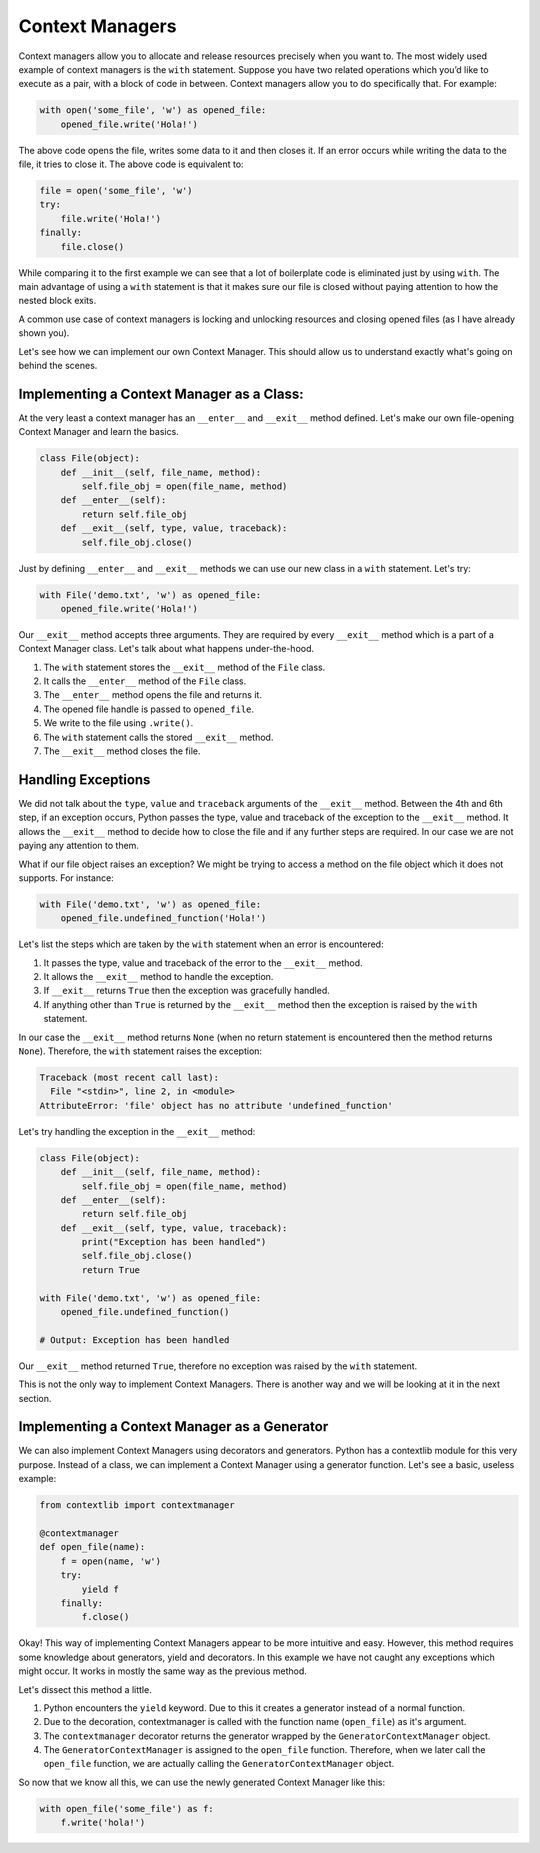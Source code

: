 Context Managers
----------------

Context managers allow you to allocate and release resources precisely
when you want to. The most widely used example of context managers is
the ``with`` statement. Suppose you have two related operations which
you’d like to execute as a pair, with a block of code in between.
Context managers allow you to do specifically that. For example:

.. code:: python

    with open('some_file', 'w') as opened_file:
        opened_file.write('Hola!')

The above code opens the file, writes some data to it and then closes
it. If an error occurs while writing the data to the file, it tries to
close it. The above code is equivalent to:

.. code:: python

    file = open('some_file', 'w')
    try:
        file.write('Hola!')
    finally:
        file.close()

While comparing it to the first example we can see that a lot of
boilerplate code is eliminated just by using ``with``. The main
advantage of using a ``with`` statement is that it makes sure our file
is closed without paying attention to how the nested block exits.

A common use case of context managers is locking and unlocking resources
and closing opened files (as I have already shown you).

Let's see how we can implement our own Context Manager. This should allow
us to understand exactly what's going on behind the scenes.

Implementing a Context Manager as a Class:
^^^^^^^^^^^^^^^^^^^^^^^^^^^^^^^^^^^^^^^^

At the very least a context manager has an ``__enter__`` and
``__exit__`` method defined. Let's make our own file-opening Context
Manager and learn the basics.

.. code:: python

    class File(object):
        def __init__(self, file_name, method):
            self.file_obj = open(file_name, method)
        def __enter__(self):
            return self.file_obj
        def __exit__(self, type, value, traceback):
            self.file_obj.close()

Just by defining ``__enter__`` and ``__exit__`` methods we can use our new class in
a ``with`` statement. Let's try:

.. code:: python

    with File('demo.txt', 'w') as opened_file:
        opened_file.write('Hola!')

Our ``__exit__`` method accepts three arguments. They are required by
every ``__exit__`` method which is a part of a Context Manager class.
Let's talk about what happens under-the-hood.

1. The ``with`` statement stores the ``__exit__`` method of the ``File``
   class.
2. It calls the ``__enter__`` method of the ``File`` class.
3. The ``__enter__`` method opens the file and returns it.
4. The opened file handle is passed to ``opened_file``.
5. We write to the file using ``.write()``.
6. The ``with`` statement calls the stored ``__exit__`` method.
7. The ``__exit__`` method closes the file.

Handling Exceptions
^^^^^^^^^^^^^^^^^^^

We did not talk about the ``type``, ``value`` and ``traceback``
arguments of the ``__exit__`` method. Between the 4th and 6th step, if
an exception occurs, Python passes the type, value and traceback of the
exception to the ``__exit__`` method. It allows the ``__exit__`` method
to decide how to close the file and if any further steps are required.
In our case we are not paying any attention to them.

What if our file object raises an exception? We might be trying to
access a method on the file object which it does not supports. For
instance:

.. code:: python

    with File('demo.txt', 'w') as opened_file:
        opened_file.undefined_function('Hola!')

Let's list the steps which are taken by the ``with`` statement when
an error is encountered:

1. It passes the type, value and traceback of the error to the
   ``__exit__`` method.
2. It allows the ``__exit__`` method to handle the exception.
3. If ``__exit__`` returns ``True`` then the exception was gracefully
   handled.
4. If anything other than ``True`` is returned by the ``__exit__`` method then
   the exception is raised by the ``with`` statement.

In our case the ``__exit__`` method returns ``None`` (when no return
statement is encountered then the method returns ``None``). Therefore,
the ``with`` statement raises the exception:

.. code:: python

    Traceback (most recent call last):
      File "<stdin>", line 2, in <module>
    AttributeError: 'file' object has no attribute 'undefined_function'

Let's try handling the exception in the ``__exit__`` method:

.. code:: python

    class File(object):
        def __init__(self, file_name, method):
            self.file_obj = open(file_name, method)
        def __enter__(self):
            return self.file_obj
        def __exit__(self, type, value, traceback):
            print("Exception has been handled")
            self.file_obj.close()
            return True

    with File('demo.txt', 'w') as opened_file:
        opened_file.undefined_function()

    # Output: Exception has been handled

Our ``__exit__`` method returned ``True``, therefore no exception was raised
by the ``with`` statement.

This is not the only way to implement Context Managers. There is another
way and we will be looking at it in the next section.

Implementing a Context Manager as a Generator
^^^^^^^^^^^^^^^^^^^^^^^^^^^^^^^^^^^^^^^^^^^^^

We can also implement Context Managers using decorators and generators.
Python has a contextlib module for this very purpose. Instead of a
class, we can implement a Context Manager using a generator function.
Let's see a basic, useless example:

.. code:: python

    from contextlib import contextmanager

    @contextmanager
    def open_file(name):
        f = open(name, 'w')
        try:
            yield f
        finally:
            f.close()

Okay! This way of implementing Context Managers appear to be more
intuitive and easy. However, this method requires some knowledge about
generators, yield and decorators. In this example we have not caught any
exceptions which might occur. It works in mostly the same way as the
previous method.

Let's dissect this method a little.

1. Python encounters the ``yield`` keyword. Due to this it creates a
   generator instead of a normal function.
2. Due to the decoration, contextmanager is called with the function
   name (``open_file``) as it's argument.
3. The ``contextmanager`` decorator returns the generator wrapped by the
   ``GeneratorContextManager`` object.
4. The ``GeneratorContextManager`` is assigned to the ``open_file``
   function. Therefore, when we later call the ``open_file`` function, we
   are actually calling the ``GeneratorContextManager`` object.

So now that we know all this, we can use the newly generated Context
Manager like this:

.. code:: python

    with open_file('some_file') as f:
        f.write('hola!')
